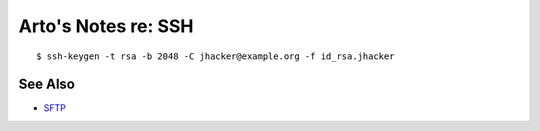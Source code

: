 ********************
Arto's Notes re: SSH
********************

::

   $ ssh-keygen -t rsa -b 2048 -C jhacker@example.org -f id_rsa.jhacker

See Also
========

* `SFTP <sftp>`__
